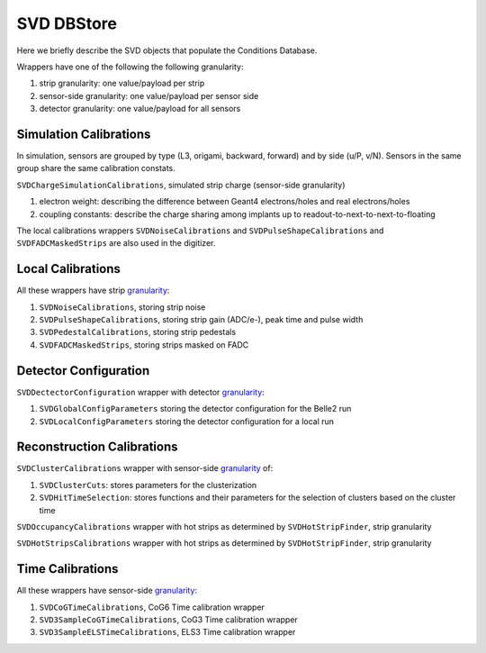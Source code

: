 .. _svddbstore:

SVD DBStore
===========

Here we briefly describe the SVD objects that populate the Conditions Database.

.. _granularity:

Wrappers have one of the following the following granularity:

#. strip granularity: one value/payload per strip
#. sensor-side granularity: one value/payload per sensor side
#. detector granularity: one value/payload for all sensors

.. warning:
   this is not a detailed description, please check svd/dbobjects and svd/calibration if you want to know more

Simulation Calibrations
-----------------------

In simulation, sensors are grouped by type (L3, origami, backward, forward) and by side (u/P, v/N). Sensors in the same group share the same calibration constats.

``SVDChargeSimulationCalibrations``, simulated strip charge (sensor-side granularity)

#. electron weight: describing the difference between Geant4 electrons/holes and real electrons/holes
#. coupling constants: describe the charge sharing among implants up to readout-to-next-to-next-to-floating

The local calibrations wrappers ``SVDNoiseCalibrations`` and ``SVDPulseShapeCalibrations`` and ``SVDFADCMaskedStrips`` are also used in the digitizer.

Local Calibrations
------------------

All these wrappers have strip granularity_:

#. ``SVDNoiseCalibrations``, storing strip noise
#. ``SVDPulseShapeCalibrations``, storing strip gain (ADC/e-), peak time and pulse width
#. ``SVDPedestalCalibrations``, storing strip pedestals
#. ``SVDFADCMaskedStrips``, storing strips masked on FADC


Detector Configuration
----------------------
``SVDDectectorConfiguration`` wrapper with detector granularity_:

#. ``SVDGlobalConfigParameters`` storing the detector configuration for the Belle2 run
#. ``SVDLocalConfigParameters`` storing the detector configuration for a local run

Reconstruction Calibrations
---------------------------

``SVDClusterCalibrations`` wrapper with sensor-side granularity_ of:

#. ``SVDClusterCuts``: stores parameters for the clusterization
#. ``SVDHitTimeSelection``: stores functions and their parameters for the selection of clusters based on the cluster time

``SVDOccupancyCalibrations`` wrapper with hot strips as determined by ``SVDHotStripFinder``, strip granularity

``SVDHotStripsCalibrations`` wrapper with hot strips as determined by ``SVDHotStripFinder``, strip granularity


Time Calibrations
-----------------

All these wrappers have sensor-side granularity_:

#. ``SVDCoGTimeCalibrations``, CoG6 Time calibration wrapper
#. ``SVD3SampleCoGTimeCalibrations``, CoG3 Time calibration wrapper
#. ``SVD3SampleELSTimeCalibrations``, ELS3 Time calibration wrapper

